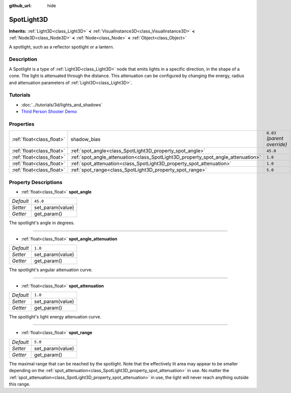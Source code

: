 :github_url: hide

.. Generated automatically by doc/tools/make_rst.py in Godot's source tree.
.. DO NOT EDIT THIS FILE, but the SpotLight3D.xml source instead.
.. The source is found in doc/classes or modules/<name>/doc_classes.

.. _class_SpotLight3D:

SpotLight3D
===========

**Inherits:** :ref:`Light3D<class_Light3D>` **<** :ref:`VisualInstance3D<class_VisualInstance3D>` **<** :ref:`Node3D<class_Node3D>` **<** :ref:`Node<class_Node>` **<** :ref:`Object<class_Object>`

A spotlight, such as a reflector spotlight or a lantern.

Description
-----------

A Spotlight is a type of :ref:`Light3D<class_Light3D>` node that emits lights in a specific direction, in the shape of a cone. The light is attenuated through the distance. This attenuation can be configured by changing the energy, radius and attenuation parameters of :ref:`Light3D<class_Light3D>`.

Tutorials
---------

- :doc:`../tutorials/3d/lights_and_shadows`

- `Third Person Shooter Demo <https://godotengine.org/asset-library/asset/678>`__

Properties
----------

+---------------------------+----------------------------------------------------------------------------------+------------------------------+
| :ref:`float<class_float>` | shadow_bias                                                                      | ``0.03`` *(parent override)* |
+---------------------------+----------------------------------------------------------------------------------+------------------------------+
| :ref:`float<class_float>` | :ref:`spot_angle<class_SpotLight3D_property_spot_angle>`                         | ``45.0``                     |
+---------------------------+----------------------------------------------------------------------------------+------------------------------+
| :ref:`float<class_float>` | :ref:`spot_angle_attenuation<class_SpotLight3D_property_spot_angle_attenuation>` | ``1.0``                      |
+---------------------------+----------------------------------------------------------------------------------+------------------------------+
| :ref:`float<class_float>` | :ref:`spot_attenuation<class_SpotLight3D_property_spot_attenuation>`             | ``1.0``                      |
+---------------------------+----------------------------------------------------------------------------------+------------------------------+
| :ref:`float<class_float>` | :ref:`spot_range<class_SpotLight3D_property_spot_range>`                         | ``5.0``                      |
+---------------------------+----------------------------------------------------------------------------------+------------------------------+

Property Descriptions
---------------------

.. _class_SpotLight3D_property_spot_angle:

- :ref:`float<class_float>` **spot_angle**

+-----------+------------------+
| *Default* | ``45.0``         |
+-----------+------------------+
| *Setter*  | set_param(value) |
+-----------+------------------+
| *Getter*  | get_param()      |
+-----------+------------------+

The spotlight's angle in degrees.

----

.. _class_SpotLight3D_property_spot_angle_attenuation:

- :ref:`float<class_float>` **spot_angle_attenuation**

+-----------+------------------+
| *Default* | ``1.0``          |
+-----------+------------------+
| *Setter*  | set_param(value) |
+-----------+------------------+
| *Getter*  | get_param()      |
+-----------+------------------+

The spotlight's angular attenuation curve.

----

.. _class_SpotLight3D_property_spot_attenuation:

- :ref:`float<class_float>` **spot_attenuation**

+-----------+------------------+
| *Default* | ``1.0``          |
+-----------+------------------+
| *Setter*  | set_param(value) |
+-----------+------------------+
| *Getter*  | get_param()      |
+-----------+------------------+

The spotlight's light energy attenuation curve.

----

.. _class_SpotLight3D_property_spot_range:

- :ref:`float<class_float>` **spot_range**

+-----------+------------------+
| *Default* | ``5.0``          |
+-----------+------------------+
| *Setter*  | set_param(value) |
+-----------+------------------+
| *Getter*  | get_param()      |
+-----------+------------------+

The maximal range that can be reached by the spotlight. Note that the effectively lit area may appear to be smaller depending on the :ref:`spot_attenuation<class_SpotLight3D_property_spot_attenuation>` in use. No matter the :ref:`spot_attenuation<class_SpotLight3D_property_spot_attenuation>` in use, the light will never reach anything outside this range.

.. |virtual| replace:: :abbr:`virtual (This method should typically be overridden by the user to have any effect.)`
.. |const| replace:: :abbr:`const (This method has no side effects. It doesn't modify any of the instance's member variables.)`
.. |vararg| replace:: :abbr:`vararg (This method accepts any number of arguments after the ones described here.)`
.. |constructor| replace:: :abbr:`constructor (This method is used to construct a type.)`
.. |static| replace:: :abbr:`static (This method doesn't need an instance to be called, so it can be called directly using the class name.)`
.. |operator| replace:: :abbr:`operator (This method describes a valid operator to use with this type as left-hand operand.)`
